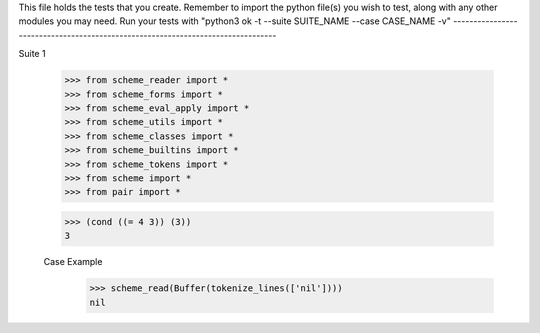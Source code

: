 This file holds the tests that you create. Remember to import the python file(s)
you wish to test, along with any other modules you may need.
Run your tests with "python3 ok -t --suite SUITE_NAME --case CASE_NAME -v"
--------------------------------------------------------------------------------

Suite 1

    >>> from scheme_reader import *
    >>> from scheme_forms import *
    >>> from scheme_eval_apply import *
    >>> from scheme_utils import *
    >>> from scheme_classes import *
    >>> from scheme_builtins import *
    >>> from scheme_tokens import *
    >>> from scheme import *
    >>> from pair import *

    >>> (cond ((= 4 3)) (3))
    3

    Case Example
        >>> scheme_read(Buffer(tokenize_lines(['nil'])))
        nil

